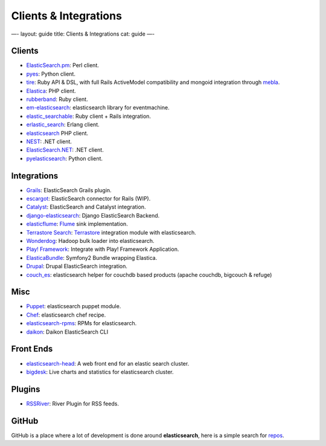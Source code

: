 
========================
 Clients & Integrations 
========================




—-
layout: guide
title: Clients & Integrations
cat: guide
—-

Clients
-------

-  `ElasticSearch.pm <http://github.com/clintongormley/ElasticSearch.pm>`_:
   Perl client.
-  `pyes <http://github.com/aparo/pyes>`_: Python client.
-  `tire <https://github.com/karmi/tire>`_: Ruby API & DSL, with full
   Rails ActiveModel compatibility and mongoid integration through
   `mebla <https://github.com/cousine/mebla>`_.
-  `Elastica <http://github.com/ruflin/Elastica>`_: PHP client.
-  `rubberband <http://github.com/grantr/rubberband>`_: Ruby client.
-  `em-elasticsearch <http://github.com/ichverstehe/em-elasticsearch>`_:
   elasticsearch library for eventmachine.
-  `elastic\_searchable <https://github.com/wireframe/elastic_searchable/>`_:
   Ruby client + Rails integration.
-  `erlastic\_search <http://github.com/tsloughter/erlastic_search>`_:
   Erlang client.
-  `elasticsearch <http://github.com/nervetattoo/elasticsearch>`_ PHP
   client.
-  `NEST <https://github.com/Mpdreamz/NEST>`_: .NET client.
-  `ElasticSearch.NET <https://github.com/medcl/ElasticSearch.Net>`_:
   .NET client.
-  `pyelasticsearch <http://github.com/rhec/pyelasticsearch>`_: Python
   client.

Integrations
------------

-  `Grails <http://grails.org/plugin/elasticsearch>`_: ElasticSearch
   Grails plugin.
-  `escargot <https://github.com/angelf/escargot>`_: ElasticSearch
   connector for Rails (WIP).
-  `Catalyst <https://metacpan.org/module/Catalyst::Model::Search::ElasticSearch>`_:
   ElasticSearch and Catalyst integration.
-  `django-elasticsearch <http://github.com/aparo/django-elasticsearch>`_:
   Django ElasticSearch Backend.
-  `elasticflume <http://github.com/tallpsmith/elasticflume>`_:
   `Flume <http://github.com/cloudera/flume>`_ sink implementation.
-  `Terrastore
   Search <http://code.google.com/p/terrastore/wiki/Search_Integration>`_:
   `Terrastore <http://code.google.com/p/terrastore/>`_ integration
   module with elasticsearch.
-  `Wonderdog <https://github.com/infochimps/wonderdog>`_: Hadoop bulk
   loader into elasticsearch.
-  `Play!
   Framework <http://geeks.aretotally.in/play-framework-module-elastic-search-distributed-searching-with-json-http-rest-or-java>`_:
   Integrate with Play! Framework Application.
-  `ElasticaBundle <https://github.com/Exercise/FOQElasticaBundle>`_:
   Symfony2 Bundle wrapping Elastica.
-  `Drupal <http://drupal.org/project/elasticsearch>`_: Drupal
   ElasticSearch integration.
-  `couch\_es <https://github.com/refuge/couch_es>`_: elasticsearch
   helper for couchdb based products (apache couchdb, bigcouch & refuge)

Misc
----

-  `Puppet <https://github.com/visibiz/puppet-elasticsearch>`_:
   elasticsearch puppet module.
-  `Chef <http://community.opscode.com/cookbooks/elasticsearch>`_:
   elasticsearch chef recipe.
-  `elasticsearch-rpms <https://github.com/tavisto/elasticsearch-rpms>`_:
   RPMs for elasticsearch.
-  `daikon <http://www.github.com/neogenix/daikon>`_: Daikon
   ElasticSearch CLI

Front Ends
----------

-  `elasticsearch-head <https://github.com/mobz/elasticsearch-head>`_: A
   web front end for an elastic search cluster.
-  `bigdesk <https://github.com/lukas-vlcek/bigdesk>`_: Live charts and
   statistics for elasticsearch cluster.

Plugins
-------

-  `RSSRiver <http://dadoonet.github.com/rssriver/>`_: River Plugin for
   RSS feeds.

GitHub
------

GitHub is a place where a lot of development is done around
**elasticsearch**, here is a simple search for
`repos <https://github.com/search?q=elasticsearch&type=Repositories>`_.



